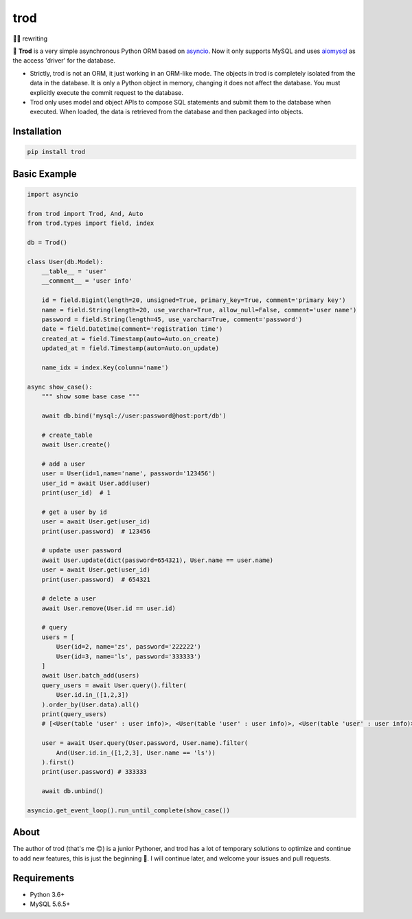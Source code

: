 ====
trod
====

.. image:: https://img.shields.io/pypi/v/trod.svg
        :target: https://pypi.python.org/pypi/trod

.. image:: https://travis-ci.org/acthse/trod.svg?branch=master
        :target: https://travis-ci.org/acthse/trod

.. image:: https://codecov.io/gh/acthse/trod/branch/master/graph/badge.svg
        :target: https://codecov.io/gh/acthy/trod

.. image:: https://img.shields.io/pypi/pyversions/trod.svg
        :target: https://img.shields.io/pypi/pyversions/trod.svg

.. image:: https://img.shields.io/pypi/l/trod.svg
        :target: https://img.shields.io/pypi/l/trod.svg


👨‍💻 rewriting

🌻 **Trod** is a very simple asynchronous Python ORM based on asyncio_. 
Now it only supports MySQL and uses aiomysql_ as the access 'driver' for the database.

* Strictly, trod is not an ORM, it just working in an ORM-like mode. 
  The objects in trod is completely isolated from the data in the database. 
  It is only a Python object in memory, changing it does not affect the database. 
  You must explicitly execute the commit request to the database.

* Trod only uses model and object APIs to compose SQL statements and submit 
  them to the database when executed. When loaded, the data is retrieved 
  from the database and then packaged into objects.


Installation
------------

.. code-block:: console

    pip install trod


Basic Example
-------------

.. code-block:: python

    import asyncio

    from trod import Trod, And, Auto
    from trod.types import field, index

    db = Trod()

    class User(db.Model):
        __table__ = 'user'
        __comment__ = 'user info'

        id = field.Bigint(length=20, unsigned=True, primary_key=True, comment='primary key')
        name = field.String(length=20, use_varchar=True, allow_null=False, comment='user name')
        password = field.String(length=45, use_varchar=True, comment='password')
        date = field.Datetime(comment='registration time')
        created_at = field.Timestamp(auto=Auto.on_create)
        updated_at = field.Timestamp(auto=Auto.on_update)

        name_idx = index.Key(column='name')

    async show_case():
        """ show some base case """

        await db.bind('mysql://user:password@host:port/db')

        # create_table
        await User.create()

        # add a user
        user = User(id=1,name='name', password='123456')
        user_id = await User.add(user)
        print(user_id)  # 1

        # get a user by id
        user = await User.get(user_id)
        print(user.password)  # 123456

        # update user password
        await User.update(dict(password=654321), User.name == user.name)
        user = await User.get(user_id)
        print(user.password)  # 654321

        # delete a user
        await User.remove(User.id == user.id) 

        # query
        users = [
            User(id=2, name='zs', password='222222')
            User(id=3, name='ls', password='333333')
        ]
        await User.batch_add(users)
        query_users = await User.query().filter(
            User.id.in_([1,2,3])
        ).order_by(User.data).all()
        print(query_users) 
        # [<User(table 'user' : user info)>, <User(table 'user' : user info)>, <User(table 'user' : user info)>] 

        user = await User.query(User.password, User.name).filter(
            And(User.id.in_([1,2,3], User.name == 'ls'))
        ).first()
        print(user.password) # 333333

        await db.unbind()

    asyncio.get_event_loop().run_until_complete(show_case())


About
-----
The author of trod (that's me 😊) is a junior Pythoner, and trod has a lot of temporary 
solutions to optimize and continue to add new features, this is just the beginning 💪.
I will continue later, and welcome your issues and pull requests.


Requirements
------------

* Python 3.6+
* MySQL 5.6.5+

.. _asyncio: https://docs.python.org/3/library/asyncio.html
.. _aiomysql: https://github.com/aio-libs/aiomysql
.. _QuickStart: https://github.com/acthse/trod/blob/master/docs/doc.md
